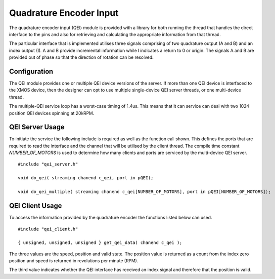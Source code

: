 Quadrature Encoder Input
========================

The quadrature encoder input (QEI) module is provided with a library for both running the thread that handles the direct interface to the pins and also for retrieving
and calculating the appropriate information from that thread. 

The particular interface that is implemented utilises three signals comprising of two quadrature output (A and B) and an index output (I). A and B provide incremental
information while I indicates a return to 0 or origin. The signals A and B are provided out of phase so that the direction of rotation can be resolved.

  .. image:: images/QeiOutput.pdf
     :width: 100%

Configuration
+++++++++++++

The QEI module provides one or multiple QEI device versions of the server. If more than one QEI device is interfaced to the XMOS device, then the designer can
opt to use multiple single-device QEI server threads, or one multi-device thread.

The multiple-QEI service loop has a worst-case timing of 1.4us.  This means that it can service can deal with two 1024 position QEI devices spinning at 20kRPM.


QEI Server Usage
++++++++++++++++

To initiate the service the following include is required as well as the function call shown. This defines the ports that are required to read the interface and
the channel that will be utilised by the client thread.  The compile time constant *NUMBER_OF_MOTORS* is used to determine how many clients and ports are
serviced by the multi-device QEI server.

::

  #include "qei_server.h"

  void do_qei( streaming chanend c_qei, port in pQEI);

  void do_qei_multiple( streaming chanend c_qei[NUMBER_OF_MOTORS], port in pQEI[NUMBER_OF_MOTORS]);
 


QEI Client Usage
++++++++++++++++

To access the information provided by the quadrature encoder the functions listed below can used.

::

  #include "qei_client.h"

  { unsigned, unsigned, unsigned } get_qei_data( chanend c_qei );


The three values are the speed, position and valid state. The position value is returned as a count
from the index zero position and speed is returned in revolutions per minute (RPM). 

The third value indicates whether the QEI interface has received an index signal and therefore that the position is
valid.



